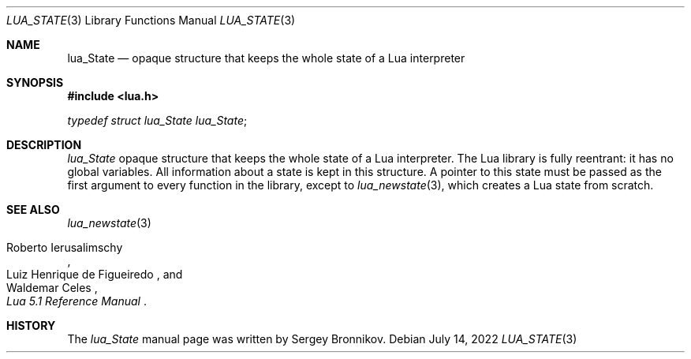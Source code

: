 .Dd $Mdocdate: July 14 2022 $
.Dt LUA_STATE 3
.Os
.Sh NAME
.Nm lua_State
.Nd opaque structure that keeps the whole state of a Lua interpreter
.Sh SYNOPSIS
.In lua.h
.Vt typedef struct lua_State lua_State ;
.Sh DESCRIPTION
.Vt lua_State
opaque structure that keeps the whole state of a Lua interpreter.
The Lua library is fully reentrant: it has no global variables.
All information about a state is kept in this structure.
A pointer to this state must be passed as the first argument to every function
in the library, except to
.Xr lua_newstate 3 ,
which creates a Lua state from scratch.
.Sh SEE ALSO
.Xr lua_newstate 3
.Rs
.%A Roberto Ierusalimschy
.%A Luiz Henrique de Figueiredo
.%A Waldemar Celes
.%T Lua 5.1 Reference Manual
.Re
.Sh HISTORY
The
.Vt lua_State
manual page was written by Sergey Bronnikov.
